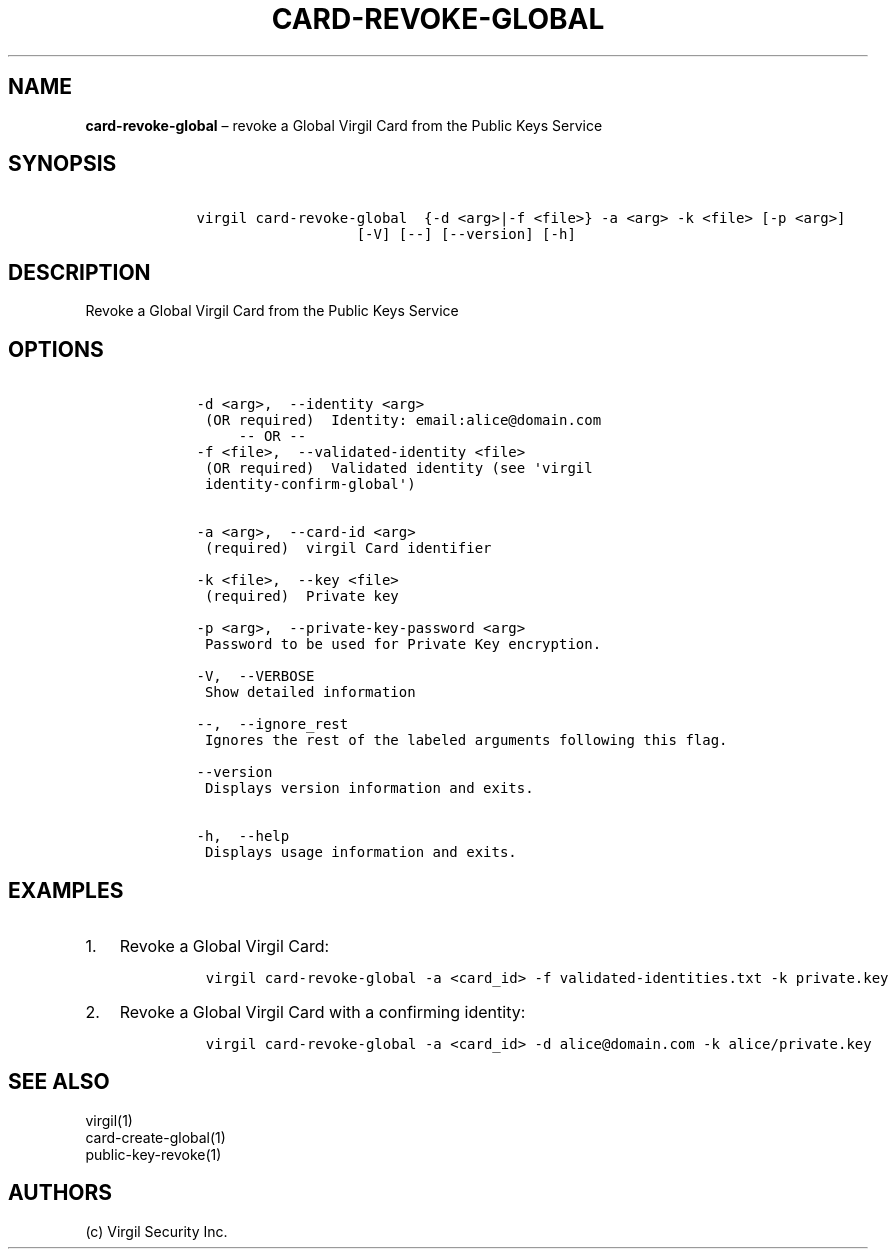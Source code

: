.\" Automatically generated by Pandoc 1.16.0.2
.\"
.TH "CARD\-REVOKE\-GLOBAL" "1" "February 29, 2016" "Virgil Security CLI (2.0.0)" "Virgil"
.hy
.SH NAME
.PP
\f[B]card\-revoke\-global\f[] \[en] revoke a Global Virgil Card from the
Public Keys Service
.SH SYNOPSIS
.IP
.nf
\f[C]
\ \ \ \ virgil\ card\-revoke\-global\ \ {\-d\ <arg>|\-f\ <file>}\ \-a\ <arg>\ \-k\ <file>\ [\-p\ <arg>]
\ \ \ \ \ \ \ \ \ \ \ \ \ \ \ \ \ \ \ \ \ \ \ [\-V]\ [\-\-]\ [\-\-version]\ [\-h]
\f[]
.fi
.SH DESCRIPTION
.PP
Revoke a Global Virgil Card from the Public Keys Service
.SH OPTIONS
.IP
.nf
\f[C]
\ \ \ \ \-d\ <arg>,\ \ \-\-identity\ <arg>
\ \ \ \ \ (OR\ required)\ \ Identity:\ email:alice\@domain.com
\ \ \ \ \ \ \ \ \ \-\-\ OR\ \-\-
\ \ \ \ \-f\ <file>,\ \ \-\-validated\-identity\ <file>
\ \ \ \ \ (OR\ required)\ \ Validated\ identity\ (see\ \[aq]virgil
\ \ \ \ \ identity\-confirm\-global\[aq])


\ \ \ \ \-a\ <arg>,\ \ \-\-card\-id\ <arg>
\ \ \ \ \ (required)\ \ virgil\ Card\ identifier

\ \ \ \ \-k\ <file>,\ \ \-\-key\ <file>
\ \ \ \ \ (required)\ \ Private\ key

\ \ \ \ \-p\ <arg>,\ \ \-\-private\-key\-password\ <arg>
\ \ \ \ \ Password\ to\ be\ used\ for\ Private\ Key\ encryption.

\ \ \ \ \-V,\ \ \-\-VERBOSE
\ \ \ \ \ Show\ detailed\ information

\ \ \ \ \-\-,\ \ \-\-ignore_rest
\ \ \ \ \ Ignores\ the\ rest\ of\ the\ labeled\ arguments\ following\ this\ flag.

\ \ \ \ \-\-version
\ \ \ \ \ Displays\ version\ information\ and\ exits.

\ \ \ \ \-h,\ \ \-\-help
\ \ \ \ \ Displays\ usage\ information\ and\ exits.
\f[]
.fi
.SH EXAMPLES
.IP "1." 3
Revoke a Global Virgil Card:
.RS 4
.IP
.nf
\f[C]
virgil\ card\-revoke\-global\ \-a\ <card_id>\ \-f\ validated\-identities.txt\ \-k\ private.key
\f[]
.fi
.RE
.IP "2." 3
Revoke a Global Virgil Card with a confirming identity:
.RS 4
.IP
.nf
\f[C]
virgil\ card\-revoke\-global\ \-a\ <card_id>\ \-d\ alice\@domain.com\ \-k\ alice/private.key
\f[]
.fi
.RE
.SH SEE ALSO
.PP
virgil(1)
.PD 0
.P
.PD
card\-create\-global(1)
.PD 0
.P
.PD
public\-key\-revoke(1)
.SH AUTHORS
(c) Virgil Security Inc.
